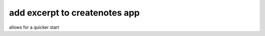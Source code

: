 add excerpt to createnotes app
==============================

.. post:: 22.321-090354
   :tags: ablog, textual
   :category: 

allows for a quicker start
